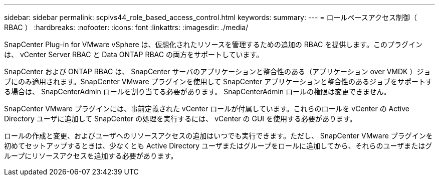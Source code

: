 ---
sidebar: sidebar 
permalink: scpivs44_role_based_access_control.html 
keywords:  
summary:  
---
= ロールベースアクセス制御（ RBAC ）
:hardbreaks:
:nofooter: 
:icons: font
:linkattrs: 
:imagesdir: ./media/


SnapCenter Plug-in for VMware vSphere は、仮想化されたリソースを管理するための追加の RBAC を提供します。このプラグインは、 vCenter Server RBAC と Data ONTAP RBAC の両方をサポートしています。

SnapCenter および ONTAP RBAC は、 SnapCenter サーバのアプリケーションと整合性のある（アプリケーション over VMDK ）ジョブにのみ適用されます。SnapCenter VMware プラグインを使用して SnapCenter アプリケーションと整合性のあるジョブをサポートする場合は、 SnapCenterAdmin ロールを割り当てる必要があります。 SnapCenterAdmin ロールの権限は変更できません。

SnapCenter VMware プラグインには、事前定義された vCenter ロールが付属しています。これらのロールを vCenter の Active Directory ユーザに追加して SnapCenter の処理を実行するには、 vCenter の GUI を使用する必要があります。

ロールの作成と変更、およびユーザへのリソースアクセスの追加はいつでも実行できます。ただし、 SnapCenter VMware プラグインを初めてセットアップするときは、少なくとも Active Directory ユーザまたはグループをロールに追加してから、それらのユーザまたはグループにリソースアクセスを追加する必要があります。
